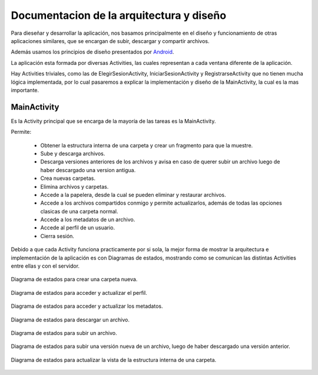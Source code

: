 Documentacion de la arquitectura y diseño
=========================================


Para dieseñar y desarrollar la aplicación, nos basamos principalmente en el diseño y funcionamiento de otras aplicaciones similares, que se encargan de subir, descargar y compartir archivos.

Además usamos los principios de diseño presentados por `Android <http://developer.android.com/intl/es/design/index.html>`_.

La aplicación esta formada por diversas Activities, las cuales representan a cada ventana diferente de la aplicación.

Hay Activities triviales, como las de ElegirSesionActivity, IniciarSesionActivity y RegistrarseActivity que no tienen mucha lógica implementada, por lo cual pasaremos a explicar la implementación y diseño de la MainActivity, la cual es la mas importante.


MainActivity
-------------------------------------------------------------------

Es la Activity principal que se encarga de la mayoría de las tareas es la MainActivity.

Permite:

 + Obtener la estructura interna de una carpeta y crear un fragmento para que la muestre.
 + Sube y descarga archivos.
 + Descarga versiones anteriores de los archivos y avisa en caso de querer subir un archivo luego de haber descargado una version antigua.
 + Crea nuevas carpetas.
 + Elimina archivos y carpetas.
 + Accede a la papelera, desde la cual se pueden eliminar y restaurar archivos.
 + Accede a los archivos compartidos conmigo y permite actualizarlos, además de todas las opciones clasicas de una carpeta normal.
 + Accede a los metadatos de un archivo.
 + Accede al perfil de un usuario.
 + Cierra sesión.

Debido a que cada Activity funciona practicamente por si sola, la mejor forma de mostrar la arquitectura e implementación de la aplicación es con Diagramas de estados, mostrando como se comunican las distintas Activities entre ellas y con el servidor.

.. figure:: _static/crear_carpeta.png
	:scale: 75%
	:align: center

	Diagrama de estados para crear una carpeta nueva.

.. figure:: _static/acceder_al_perfil.png
	:scale: 75%
	:align: center

	Diagrama de estados para acceder y actualizar el perfil.

.. figure:: _static/acceder_metadatos.png
	:scale: 75%
	:align: center

	Diagrama de estados para acceder y actualizar los metadatos.

.. figure:: _static/descargar_archivo.png
	:scale: 75%
	:align: center

	Diagrama de estados para descargar un archivo.

.. figure:: _static/subir_archivo.png
	:scale: 75%
	:align: center

	Diagrama de estados para subir un archivo.

.. figure:: _static/subir_version_vieja.png
	:scale: 75%
	:align: center

	Diagrama de estados para subir una versión nueva de un archivo, luego de haber descargado una versión anterior.

.. figure:: _static/actualizar_vista.png
	:scale: 75%
	:align: center
	
	Diagrama de estados para actualizar la vista de la estructura interna de una carpeta.




